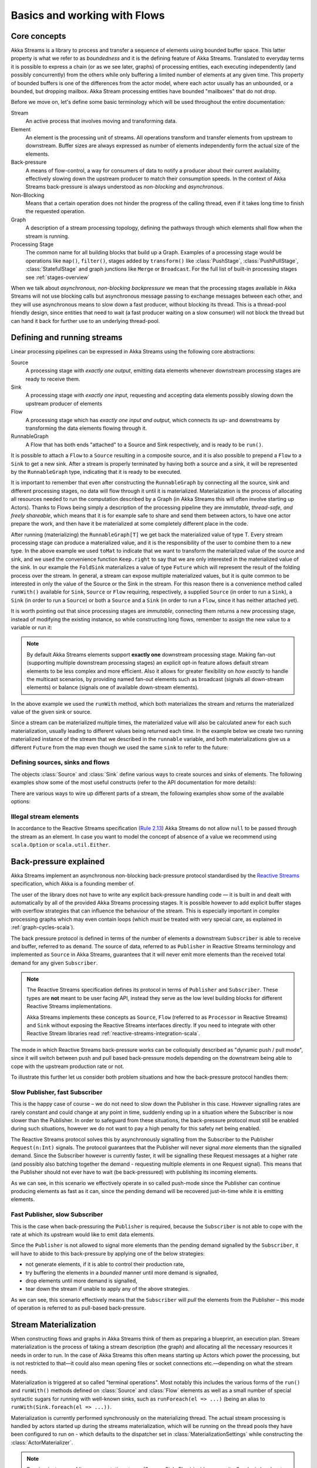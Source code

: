 .. _stream-flow-scala:

#############################
Basics and working with Flows
#############################

.. _core-concepts-scala:

Core concepts
=============

Akka Streams is a library to process and transfer a sequence of elements using bounded buffer space. This
latter property is what we refer to as *boundedness* and it is the defining feature of Akka Streams. Translated to
everyday terms it is possible to express a chain (or as we see later, graphs) of processing entities, each executing
independently (and possibly concurrently) from the others while only buffering a limited number of elements at any given
time. This property of bounded buffers is one of the differences from the actor model, where each actor usually has
an unbounded, or a bounded, but dropping mailbox. Akka Stream processing entities have bounded "mailboxes" that
do not drop.

Before we move on, let's define some basic terminology which will be used throughout the entire documentation:

Stream
  An active process that involves moving and transforming data.
Element
  An element is the processing unit of streams. All operations transform and transfer elements from upstream to
  downstream. Buffer sizes are always expressed as number of elements independently form the actual size of the elements.
Back-pressure
  A means of flow-control, a way for consumers of data to notify a producer about their current availability, effectively
  slowing down the upstream producer to match their consumption speeds.
  In the context of Akka Streams back-pressure is always understood as *non-blocking* and *asynchronous*.
Non-Blocking
  Means that a certain operation does not hinder the progress of the calling thread, even if it takes long time to
  finish the requested operation.
Graph
  A description of a stream processing topology, defining the pathways through which elements shall flow when the stream
  is running.
Processing Stage
  The common name for all building blocks that build up a Graph.
  Examples of a processing stage would be  operations like ``map()``, ``filter()``, stages added by ``transform()`` like
  :class:`PushStage`, :class:`PushPullStage`, :class:`StatefulStage` and graph junctions like ``Merge`` or ``Broadcast``.
  For the full list of built-in processing stages see :ref:`stages-overview`

When we talk about *asynchronous, non-blocking backpressure* we mean that the processing stages available in Akka
Streams will not use blocking calls but asynchronous message passing to exchange messages between each other, and they
will use asynchronous means to slow down a fast producer, without blocking its thread. This is a thread-pool friendly
design, since entities that need to wait (a fast producer waiting on a slow consumer) will not block the thread but
can hand it back for further use to an underlying thread-pool.

.. _defining-and-running-streams-scala:

Defining and running streams
============================

Linear processing pipelines can be expressed in Akka Streams using the following core abstractions:

Source
  A processing stage with *exactly one output*, emitting data elements whenever downstream processing stages are
  ready to receive them.
Sink
  A processing stage with *exactly one input*, requesting and accepting data elements possibly slowing down the upstream
  producer of elements
Flow
  A processing stage which has *exactly one input and output*, which connects its up- and downstreams by
  transforming the data elements flowing through it.
RunnableGraph
  A Flow that has both ends "attached" to a Source and Sink respectively, and is ready to be ``run()``.

It is possible to attach a ``Flow`` to a ``Source`` resulting in a composite source, and it is also possible to prepend
a ``Flow`` to a ``Sink`` to get a new sink. After a stream is properly terminated by having both a source and a sink,
it will be represented by the ``RunnableGraph`` type, indicating that it is ready to be executed.

It is important to remember that even after constructing the ``RunnableGraph`` by connecting all the source, sink and
different processing stages, no data will flow through it until it is materialized. Materialization is the process of
allocating all resources needed to run the computation described by a Graph (in Akka Streams this will often involve
starting up Actors). Thanks to Flows being simply a description of the processing pipeline they are *immutable,
thread-safe, and freely shareable*, which means that it is for example safe to share and send them between actors, to have
one actor prepare the work, and then have it be materialized at some completely different place in the code.

.. includecode:: ../code/docs/stream/FlowDocSpec.scala#materialization-in-steps

After running (materializing) the ``RunnableGraph[T]`` we get back the materialized value of type T. Every stream processing
stage can produce a materialized value, and it is the responsibility of the user to combine them to a new type.
In the above example we used ``toMat`` to indicate that we want to transform the materialized value of the source and
sink, and we used the convenience function ``Keep.right`` to say that we are only interested in the materialized value
of the sink.
In our example the ``FoldSink`` materializes a value of type ``Future`` which will represent the result
of the folding process over the stream.  In general, a stream can expose multiple materialized values,
but it is quite common to be interested in only the value of the Source or the Sink in the stream. For this reason
there is a convenience method called ``runWith()`` available for ``Sink``, ``Source`` or ``Flow`` requiring, respectively,
a supplied ``Source`` (in order to run a ``Sink``), a ``Sink`` (in order to run a ``Source``) or
both a ``Source`` and a ``Sink`` (in order to run a ``Flow``, since it has neither attached yet).

.. includecode:: ../code/docs/stream/FlowDocSpec.scala#materialization-runWith

It is worth pointing out that since processing stages are *immutable*, connecting them returns a new processing stage,
instead of modifying the existing instance, so while constructing long flows, remember to assign the new value to a variable or run it:

.. includecode:: ../code/docs/stream/FlowDocSpec.scala#source-immutable

.. note::
   By default Akka Streams elements support **exactly one** downstream processing stage.
   Making fan-out (supporting multiple downstream processing stages) an explicit opt-in feature allows default stream elements to
   be less complex and more efficient. Also it allows for greater flexibility on *how exactly* to handle the multicast scenarios,
   by providing named fan-out elements such as broadcast (signals all down-stream elements) or balance (signals one of available down-stream elements).

In the above example we used the ``runWith`` method, which both materializes the stream and returns the materialized value
of the given sink or source.

Since a stream can be materialized multiple times, the materialized value will also be calculated anew for each such
materialization, usually leading to different values being returned each time.
In the example below we create two running materialized instance of the stream that we described in the ``runnable``
variable, and both materializations give us a different ``Future`` from the map even though we used the same ``sink``
to refer to the future:

.. includecode:: ../code/docs/stream/FlowDocSpec.scala#stream-reuse

Defining sources, sinks and flows
---------------------------------

The objects :class:`Source` and :class:`Sink` define various ways to create sources and sinks of elements. The following
examples show some of the most useful constructs (refer to the API documentation for more details):

.. includecode:: ../code/docs/stream/FlowDocSpec.scala#source-sink

There are various ways to wire up different parts of a stream, the following examples show some of the available options:

.. includecode:: ../code/docs/stream/FlowDocSpec.scala#flow-connecting

Illegal stream elements
-----------------------

In accordance to the Reactive Streams specification (`Rule 2.13 <https://github.com/reactive-streams/reactive-streams-jvm#2.13>`_)
Akka Streams do not allow ``null`` to be passed through the stream as an element. In case you want to model the concept
of absence of a value we recommend using ``scala.Option`` or ``scala.util.Either``.

.. _back-pressure-explained-scala:

Back-pressure explained
=======================

Akka Streams implement an asynchronous non-blocking back-pressure protocol standardised by the `Reactive Streams`_
specification, which Akka is a founding member of.

.. _Reactive Streams: http://reactive-streams.org/

The user of the library does not have to write any explicit back-pressure handling code — it is built in
and dealt with automatically by all of the provided Akka Streams processing stages. It is possible however to add
explicit buffer stages with overflow strategies that can influence the behaviour of the stream. This is especially important
in complex processing graphs which may even contain loops (which *must* be treated with very special
care, as explained in :ref:`graph-cycles-scala`).

The back pressure protocol is defined in terms of the number of elements a downstream ``Subscriber`` is able to receive
and buffer, referred to as ``demand``.
The source of data, referred to as ``Publisher`` in Reactive Streams terminology and implemented as ``Source`` in Akka
Streams, guarantees that it will never emit more elements than the received total demand for any given ``Subscriber``.

.. note::

   The Reactive Streams specification defines its protocol in terms of ``Publisher`` and ``Subscriber``.
   These types are **not** meant to be user facing API, instead they serve as the low level building blocks for
   different Reactive Streams implementations.

   Akka Streams implements these concepts as ``Source``, ``Flow`` (referred to as ``Processor`` in Reactive Streams)
   and ``Sink`` without exposing the Reactive Streams interfaces directly.
   If you need to integrate with other Reactive Stream libraries read :ref:`reactive-streams-integration-scala`.

The mode in which Reactive Streams back-pressure works can be colloquially described as "dynamic push / pull mode",
since it will switch between push and pull based back-pressure models depending on the downstream being able to cope
with the upstream production rate or not.

To illustrate this further let us consider both problem situations and how the back-pressure protocol handles them:

Slow Publisher, fast Subscriber
-------------------------------

This is the happy case of course – we do not need to slow down the Publisher in this case. However signalling rates are
rarely constant and could change at any point in time, suddenly ending up in a situation where the Subscriber is now
slower than the Publisher. In order to safeguard from these situations, the back-pressure protocol must still be enabled
during such situations, however we do not want to pay a high penalty for this safety net being enabled.

The Reactive Streams protocol solves this by asynchronously signalling from the Subscriber to the Publisher
``Request(n:Int)`` signals. The protocol guarantees that the Publisher will never signal *more* elements than the
signalled demand. Since the Subscriber however is currently faster, it will be signalling these Request messages at a higher
rate (and possibly also batching together the demand - requesting multiple elements in one Request signal). This means
that the Publisher should not ever have to wait (be back-pressured) with publishing its incoming elements.

As we can see, in this scenario we effectively operate in so called push-mode since the Publisher can continue producing
elements as fast as it can, since the pending demand will be recovered just-in-time while it is emitting elements.

Fast Publisher, slow Subscriber
-------------------------------

This is the case when back-pressuring the ``Publisher`` is required, because the ``Subscriber`` is not able to cope with
the rate at which its upstream would like to emit data elements.

Since the ``Publisher`` is not allowed to signal more elements than the pending demand signalled by the ``Subscriber``,
it will have to abide to this back-pressure by applying one of the below strategies:

- not generate elements, if it is able to control their production rate,
- try buffering the elements in a *bounded* manner until more demand is signalled,
- drop elements until more demand is signalled,
- tear down the stream if unable to apply any of the above strategies.

As we can see, this scenario effectively means that the ``Subscriber`` will *pull* the elements from the Publisher –
this mode of operation is referred to as pull-based back-pressure.

.. _stream-materialization-scala:

Stream Materialization
======================

When constructing flows and graphs in Akka Streams think of them as preparing a blueprint, an execution plan.
Stream materialization is the process of taking a stream description (the graph) and allocating all the necessary resources
it needs in order to run. In the case of Akka Streams this often means starting up Actors which power the processing,
but is not restricted to that—it could also mean opening files or socket connections etc.—depending on what the stream needs.

Materialization is triggered at so called "terminal operations". Most notably this includes the various forms of the ``run()``
and ``runWith()`` methods defined on :class:`Source` and :class:`Flow` elements as well as a small number of special syntactic sugars for running with
well-known sinks, such as ``runForeach(el => ...)`` (being an alias to ``runWith(Sink.foreach(el => ...))``.

Materialization is currently performed synchronously on the materializing thread.
The actual stream processing is handled by actors started up during the streams materialization,
which will be running on the thread pools they have been configured to run on - which defaults to the dispatcher set in
:class:`MaterializationSettings` while constructing the :class:`ActorMaterializer`.

.. note::
   Reusing *instances* of linear computation stages (Source, Sink, Flow) inside composite Graphs is legal,
   yet will materialize that stage multiple times.

Operator Fusion
---------------

Akka Streams 2.0 contains an initial version of stream operator fusion support. This means that
the processing steps of a flow or stream graph can be executed within the same Actor and has three
consequences:

  * starting up a stream may take longer than before due to executing the fusion algorithm
  * passing elements from one processing stage to the next is a lot faster between fused
    stages due to avoiding the asynchronous messaging overhead
  * fused stream processing stages do no longer run in parallel to each other, meaning that
    only up to one CPU core is used for each fused part

The first point can be countered by pre-fusing and then reusing a stream blueprint as sketched below:

.. includecode:: ../code/docs/stream/FlowDocSpec.scala#explicit-fusing

In order to balance the effects of the second and third bullet points you will have to insert asynchronous
boundaries manually into your flows and graphs by way of adding ``Attributes.asyncBoundary`` using the method
``async`` on ``Source``, ``Sink`` and ``Flow`` to pieces that shall communicate with the rest of the graph in an
asynchronous fashion.

.. includecode:: ../code/docs/stream/FlowDocSpec.scala#flow-async

In this example we create two regions within the flow which will be executed in one Actor each—assuming that adding
and multiplying integers is an extremely costly operation this will lead to a performance gain since two CPUs can
work on the tasks in parallel. It is important to note that asynchronous boundaries are not singular places within a
flow where elements are passed asynchronously (as in other streaming libraries), but instead attributes always work
by adding information to the flow graph that has been constructed up to this point:

|

.. image:: ../../images/asyncBoundary.png
   :align: center
   :width: 700

|

This means that everything that is inside the red bubble will be executed by one actor and everything outside of it
by another. This scheme can be applied successively, always having one such boundary enclose the previous ones plus all
processing stages that have been added since them.

.. warning::

  Without fusing (i.e. up to version 2.0-M2) each stream processing stage had an implicit input buffer
  that holds a few elements for efficiency reasons. If your flow graphs contain cycles then these buffers
  may have been crucial in order to avoid deadlocks. With fusing these implicit buffers are no longer
  there, data elements are passed without buffering between fused stages. In those cases where buffering
  is needed in order to allow the stream to run at all, you will have to insert explicit buffers with the
  ``.buffer()`` combinator—typically a buffer of size 2 is enough to allow a feedback loop to function.

The new fusing behavior can be disabled by setting the configuration parameter ``akka.stream.materializer.auto-fusing=off``.
In that case you can still manually fuse those graphs which shall run on less Actors. With the exception of the
:class:`SslTlsStage` and the ``groupBy`` operator all built-in processing stages can be fused.

.. _flow-combine-mat-scala:

Combining materialized values
-----------------------------

Since every processing stage in Akka Streams can provide a materialized value after being materialized, it is necessary
to somehow express how these values should be composed to a final value when we plug these stages together. For this,
many combinator methods have variants that take an additional argument, a function, that will be used to combine the
resulting values. Some examples of using these combiners are illustrated in the example below.

.. includecode:: ../code/docs/stream/FlowDocSpec.scala#flow-mat-combine

.. note::

   In Graphs it is possible to access the materialized value from inside the stream processing graph. For details see :ref:`graph-matvalue-scala`.

Stream ordering
===============
In Akka Streams almost all computation stages *preserve input order* of elements. This means that if inputs ``{IA1,IA2,...,IAn}``
"cause" outputs ``{OA1,OA2,...,OAk}`` and inputs ``{IB1,IB2,...,IBm}`` "cause" outputs ``{OB1,OB2,...,OBl}`` and all of
``IAi`` happened before all ``IBi`` then ``OAi`` happens before ``OBi``.

This property is even uphold by async operations such as ``mapAsync``, however an unordered version exists
called ``mapAsyncUnordered`` which does not preserve this ordering.

However, in the case of Junctions which handle multiple input streams (e.g. :class:`Merge`) the output order is,
in general, *not defined* for elements arriving on different input ports. That is a merge-like operation may emit ``Ai``
before emitting ``Bi``, and it is up to its internal logic to decide the order of emitted elements. Specialized elements
such as ``Zip`` however *do guarantee* their outputs order, as each output element depends on all upstream elements having
been signalled already – thus the ordering in the case of zipping is defined by this property.

If you find yourself in need of fine grained control over order of emitted elements in fan-in
scenarios consider using :class:`MergePreferred` or :class:`GraphStage` – which gives you full control over how the
merge is performed.
